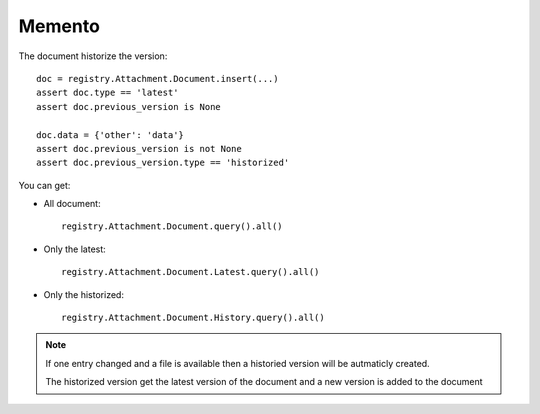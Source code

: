 .. This file is a part of the AnyBlok / Attachment project
..
..    Copyright (C) 2017 Jean-Sebastien SUZANNE <jssuzanne@anybox.fr>
..
.. This Source Code Form is subject to the terms of the Mozilla Public License,
.. v. 2.0. If a copy of the MPL was not distributed with this file,You can
.. obtain one at http://mozilla.org/MPL/2.0/.

Memento
~~~~~~~

The document historize the version::

    doc = registry.Attachment.Document.insert(...)
    assert doc.type == 'latest'
    assert doc.previous_version is None

    doc.data = {'other': 'data'}
    assert doc.previous_version is not None
    assert doc.previous_version.type == 'historized'

You can get:

* All document::

      registry.Attachment.Document.query().all()

* Only the latest::

      registry.Attachment.Document.Latest.query().all()

* Only the historized::

      registry.Attachment.Document.History.query().all()

.. note::

    If one entry changed and a file is available then a historied version
    will be autmaticly created.

    The historized version get the latest version of the document and a new version is 
    added to the document
